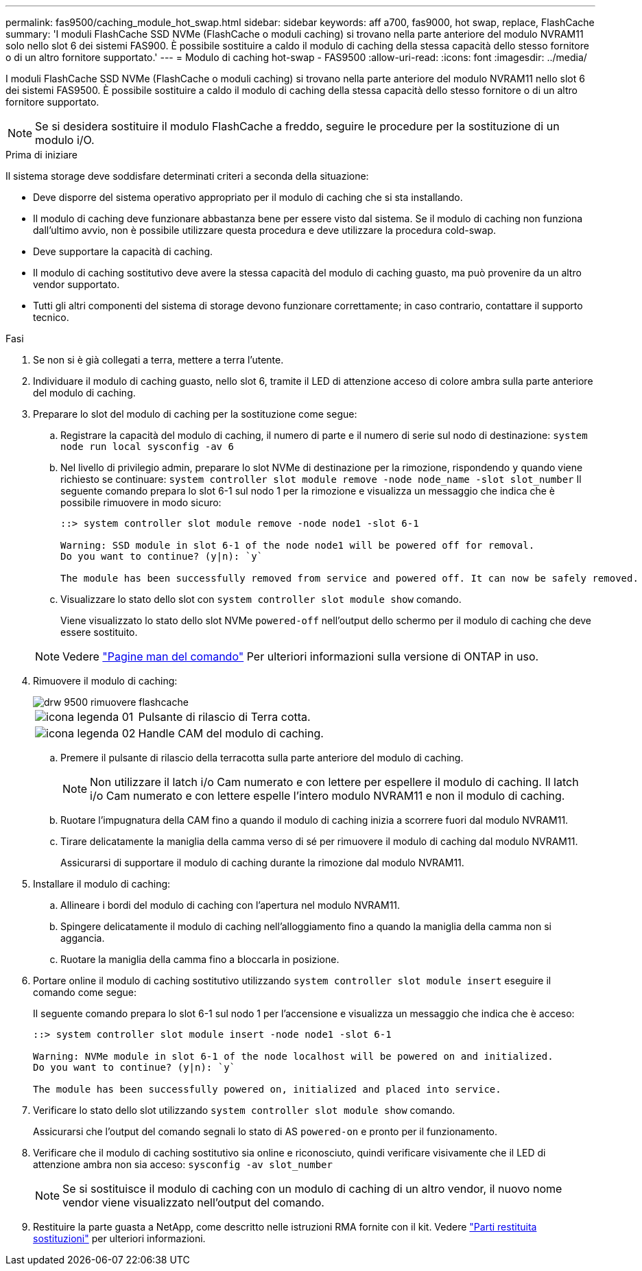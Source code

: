 ---
permalink: fas9500/caching_module_hot_swap.html 
sidebar: sidebar 
keywords: aff a700, fas9000, hot swap, replace, FlashCache 
summary: 'I moduli FlashCache SSD NVMe (FlashCache o moduli caching) si trovano nella parte anteriore del modulo NVRAM11 solo nello slot 6 dei sistemi FAS900. È possibile sostituire a caldo il modulo di caching della stessa capacità dello stesso fornitore o di un altro fornitore supportato.' 
---
= Modulo di caching hot-swap - FAS9500
:allow-uri-read: 
:icons: font
:imagesdir: ../media/


[role="lead"]
I moduli FlashCache SSD NVMe (FlashCache o moduli caching) si trovano nella parte anteriore del modulo NVRAM11 nello slot 6 dei sistemi FAS9500. È possibile sostituire a caldo il modulo di caching della stessa capacità dello stesso fornitore o di un altro fornitore supportato.


NOTE: Se si desidera sostituire il modulo FlashCache a freddo, seguire le procedure per la sostituzione di un modulo i/O.

.Prima di iniziare
Il sistema storage deve soddisfare determinati criteri a seconda della situazione:

* Deve disporre del sistema operativo appropriato per il modulo di caching che si sta installando.
* Il modulo di caching deve funzionare abbastanza bene per essere visto dal sistema. Se il modulo di caching non funziona dall'ultimo avvio, non è possibile utilizzare questa procedura e deve utilizzare la procedura cold-swap.
* Deve supportare la capacità di caching.
* Il modulo di caching sostitutivo deve avere la stessa capacità del modulo di caching guasto, ma può provenire da un altro vendor supportato.
* Tutti gli altri componenti del sistema di storage devono funzionare correttamente; in caso contrario, contattare il supporto tecnico.


.Fasi
. Se non si è già collegati a terra, mettere a terra l'utente.
. Individuare il modulo di caching guasto, nello slot 6, tramite il LED di attenzione acceso di colore ambra sulla parte anteriore del modulo di caching.
. Preparare lo slot del modulo di caching per la sostituzione come segue:
+
.. Registrare la capacità del modulo di caching, il numero di parte e il numero di serie sul nodo di destinazione: `system node run local sysconfig -av 6`
.. Nel livello di privilegio admin, preparare lo slot NVMe di destinazione per la rimozione, rispondendo `y` quando viene richiesto se continuare: `system controller slot module remove -node node_name -slot slot_number` Il seguente comando prepara lo slot 6-1 sul nodo 1 per la rimozione e visualizza un messaggio che indica che è possibile rimuovere in modo sicuro:
+
[listing]
----
::> system controller slot module remove -node node1 -slot 6-1

Warning: SSD module in slot 6-1 of the node node1 will be powered off for removal.
Do you want to continue? (y|n): `y`

The module has been successfully removed from service and powered off. It can now be safely removed.
----
.. Visualizzare lo stato dello slot con `system controller slot module show` comando.
+
Viene visualizzato lo stato dello slot NVMe `powered-off` nell'output dello schermo per il modulo di caching che deve essere sostituito.



+

NOTE: Vedere https://docs.netapp.com/us-en/ontap-cli-9121/["Pagine man del comando"^] Per ulteriori informazioni sulla versione di ONTAP in uso.

. Rimuovere il modulo di caching:
+
image::../media/drw_9500_remove_flashcache.svg[drw 9500 rimuovere flashcache]

+
[cols="20%,80%"]
|===


 a| 
image::../media/legend_icon_01.svg[icona legenda 01]
 a| 
Pulsante di rilascio di Terra cotta.



 a| 
image::../media/legend_icon_02.svg[icona legenda 02]
 a| 
Handle CAM del modulo di caching.

|===
+
.. Premere il pulsante di rilascio della terracotta sulla parte anteriore del modulo di caching.
+

NOTE: Non utilizzare il latch i/o Cam numerato e con lettere per espellere il modulo di caching. Il latch i/o Cam numerato e con lettere espelle l'intero modulo NVRAM11 e non il modulo di caching.

.. Ruotare l'impugnatura della CAM fino a quando il modulo di caching inizia a scorrere fuori dal modulo NVRAM11.
.. Tirare delicatamente la maniglia della camma verso di sé per rimuovere il modulo di caching dal modulo NVRAM11.
+
Assicurarsi di supportare il modulo di caching durante la rimozione dal modulo NVRAM11.



. Installare il modulo di caching:
+
.. Allineare i bordi del modulo di caching con l'apertura nel modulo NVRAM11.
.. Spingere delicatamente il modulo di caching nell'alloggiamento fino a quando la maniglia della camma non si aggancia.
.. Ruotare la maniglia della camma fino a bloccarla in posizione.


. Portare online il modulo di caching sostitutivo utilizzando `system controller slot module insert` eseguire il comando come segue:
+
Il seguente comando prepara lo slot 6-1 sul nodo 1 per l'accensione e visualizza un messaggio che indica che è acceso:

+
[listing]
----
::> system controller slot module insert -node node1 -slot 6-1

Warning: NVMe module in slot 6-1 of the node localhost will be powered on and initialized.
Do you want to continue? (y|n): `y`

The module has been successfully powered on, initialized and placed into service.
----
. Verificare lo stato dello slot utilizzando `system controller slot module show` comando.
+
Assicurarsi che l'output del comando segnali lo stato di AS `powered-on` e pronto per il funzionamento.

. Verificare che il modulo di caching sostitutivo sia online e riconosciuto, quindi verificare visivamente che il LED di attenzione ambra non sia acceso: `sysconfig -av slot_number`
+

NOTE: Se si sostituisce il modulo di caching con un modulo di caching di un altro vendor, il nuovo nome vendor viene visualizzato nell'output del comando.

. Restituire la parte guasta a NetApp, come descritto nelle istruzioni RMA fornite con il kit. Vedere https://mysupport.netapp.com/site/info/rma["Parti restituita  sostituzioni"^] per ulteriori informazioni.

